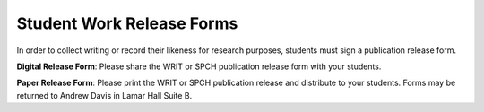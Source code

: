 ===================================
Student Work Release Forms
===================================
In order to collect writing or record their likeness for research purposes, students must sign a publication release form.

**Digital Release Form**: Please share the WRIT or SPCH publication release form with your students.

**Paper Release Form**: Please print the WRIT or SPCH publication release and distribute to your students. Forms may be returned to Andrew Davis in Lamar Hall Suite B.

.. raw:: html

    <div class="cols">
       <div class="colA">

       <h2>Speech</h2>


       <a href="https://forms.office.com/Pages/ResponsePage.aspx?id=MMmpabsdMEa91dKLj2gKrlUjk9CHoEBEtUWxGTenbO1UNEtBVUxaSE1JUlVETVFFTVE5RDY2VDJLQiQlQCN0PWcu">Digital Release Form</a>
       <br>
       <a href="https://forms.office.com/Pages/ResponsePage.aspx?id=MMmpabsdMEa91dKLj2gKrlUjk9CHoEBEtUWxGTenbO1UNjcwMjROTkxJRlFENFlFVVE0T0ozSEEzTSQlQCN0PWcu">Request Release Data</a>
       <br>
       <a href="https://drive.google.com/a/go.olemiss.edu/file/d/1Oh6MPIY9sQAtYkmlQd9zynkFjlbCf1Vw/view?usp=sharing">Paper Release Form</a>

       </div>
       <div class="colB">

       <h2>Writing</h2>

       <a href="https://forms.office.com/Pages/ResponsePage.aspx?id=MMmpabsdMEa91dKLj2gKrlUjk9CHoEBEtUWxGTenbO1UNlI4QU03M0FTQTJWN1cyQTZCVzNSMlRCUiQlQCN0PWcu">Digital Release Form</a>
       <br>
       <a href="https://forms.office.com/Pages/ResponsePage.aspx?id=MMmpabsdMEa91dKLj2gKrlUjk9CHoEBEtUWxGTenbO1UNVdPNkY1N0pPUUpQMFRPS0FQRDZPQ1JJUiQlQCN0PWcu">Request Release Data</a>
       <br>
       <a href="https://drive.google.com/open?id=1Ofk2bF3vAHHw7q5DyE_nmYBeTstbmO0D">Paper Release Form</a>
       </div>
       </div>